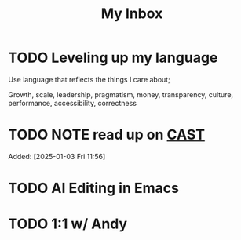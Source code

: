 #+TITLE: My Inbox
* TODO Leveling up my language

Use language that reflects the things I care about;

Growth, scale, leadership, pragmatism, money, transparency, culture, performance, accessibility, correctness
* TODO NOTE read up on [[https://github.com/joelparkerhenderson/causal-analysis-based-on-system-theory][CAST]]  
Added: [2025-01-03 Fri 11:56]
* TODO AI Editing in Emacs
* TODO 1:1 w/ Andy
